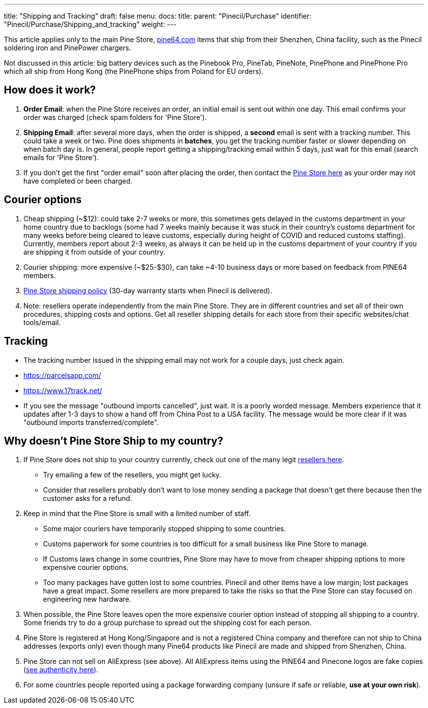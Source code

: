 ---
title: "Shipping and Tracking"
draft: false
menu:
  docs:
    title:
    parent: "Pinecil/Purchase"
    identifier: "Pinecil/Purchase/Shipping_and_tracking"
    weight: 
---

This article applies only to the main Pine Store, https://pine64.com[pine64.com] items that ship from their Shenzhen, China facility, such as the Pinecil soldering iron and PinePower chargers.

Not discussed in this article: big battery devices such as the Pinebook Pro, PineTab, PineNote, PinePhone and PinePhone Pro which all ship from Hong Kong (the PinePhone ships from Poland for EU orders).

== How does it work?

. *Order Email*: when the Pine Store receives an order, an initial email is sent out within one day. This email confirms your order was charged (check spam folders for 'Pine Store').
. *Shipping Email*: after several more days, when the order is shipped, a *second* email is sent with a tracking number. This could take a week or two. Pine does shipments in *batches*, you get the tracking number faster or slower depending on when batch day is. In general, people report getting a shipping/tracking email within 5 days, just wait for this email (search emails for 'Pine Store').
. If you don't get the first "order email" soon after placing the order, then contact the https://pine64.com/support/[Pine Store here] as your order may not have completed or been charged.

== Courier options

. Cheap shipping (~$12): could take 2-7 weeks or more, this sometimes gets delayed in the customs department in your home country due to backlogs (some had 7 weeks mainly because it was stuck in their country's customs department for many weeks before being cleared to leave customs, especially during height of COVID and reduced customs staffing). Currently, members report about 2-3 weeks, as always it can be held up in the customs department of your country if you are shipping it from outside of your country.
. Courier shipping: more expensive (~$25-$30), can take ~4-10 business days or more based on feedback from PINE64 members.
. https://pine64.com/shipping-policy/[Pine Store shipping policy] (30-day warranty starts when Pinecil is delivered).
. Note: resellers operate independently from the main Pine Store. They are in different countries and set all of their own procedures, shipping costs and options. Get all reseller shipping details for each store from their specific websites/chat tools/email.

== Tracking

* The tracking number issued in the shipping email may not work for a couple days, just check again.
* https://parcelsapp.com/
* https://www.17track.net/

* If you see the message "outbound imports cancelled", just wait. It is a poorly worded message. Members experience that it updates after 1-3 days to show a hand off from China Post to a USA facility. The message would be more clear if it was "outbound imports transferred/complete".

== Why doesn't Pine Store Ship to my country?

. If Pine Store does not ship to your country currently, check out one of the many legit link:/documentation/Pinecil#where_to_buy_a_pinecil[resellers here].
* Try emailing a few of the resellers, you might get lucky.
* Consider that resellers probably don't want to lose money sending a package that doesn't get there because then the customer asks for a refund.
. Keep in mind that the Pine Store is small with a limited number of staff.
* Some major couriers have temporarily stopped shipping to some countries.
* Customs paperwork for some countries is too difficult for a small business like Pine Store to manage.
* If Customs laws change in some countries, Pine Store may have to move from cheaper shipping options to more expensive courier options.
* Too many packages have gotten lost to some countries. Pinecil and other items have a low margin; lost packages have a great impact. Some resellers are more prepared to take the risks so that the Pine Store can stay focused on engineering new hardware.
. When possible, the Pine Store leaves open the more expensive courier option instead of stopping all shipping to a country. Some friends try to do a group purchase to spread out the shipping cost for each person.
. Pine Store is registered at Hong Kong/Singapore and is not a registered China company and therefore can not ship to China addresses (exports only) even though many Pine64 products like Pinecil are made and shipped from Shenzhen, China.
. Pine Store can not sell on AliExpress (see above). All AliExpress items using the PINE64 and Pinecone logos are fake copies (link:/documentation/Pinecil#a#uthenticity[see authenticity here]).
. For some countries people reported using a package forwarding company (unsure if safe or reliable, *use at your own risk*).